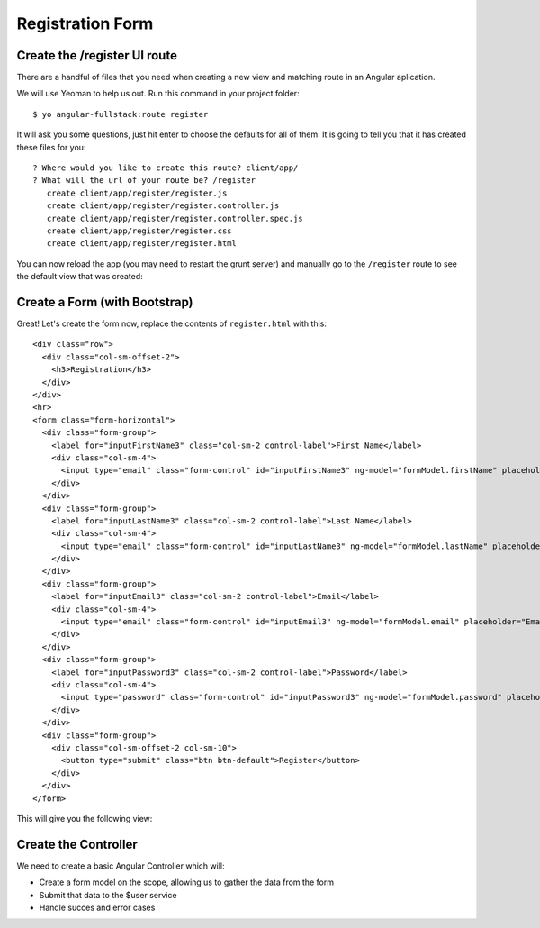 .. _register:

Registration Form
===================


Create the /register UI route
--------------------------

There are a handful of files that you need when creating a new view and matching route in an Angular aplication.

We will use Yeoman to help us out.  Run this command in your project folder::

    $ yo angular-fullstack:route register

It will ask you some questions, just hit enter to choose the defaults for all of them.  It is going to tell you that it has created these files for you::

    ? Where would you like to create this route? client/app/
    ? What will the url of your route be? /register
       create client/app/register/register.js
       create client/app/register/register.controller.js
       create client/app/register/register.controller.spec.js
       create client/app/register/register.css
       create client/app/register/register.html

You can now reload the app (you may need to restart the grunt server) and
manually go to the ``/register`` route to see the default view that was created:


.. image:: _static/default-register-view.png

Create a Form (with Bootstrap)
-----------------------------

Great!  Let's create the form now, replace the contents of ``register.html`` with this::


    <div class="row">
      <div class="col-sm-offset-2">
        <h3>Registration</h3>
      </div>
    </div>
    <hr>
    <form class="form-horizontal">
      <div class="form-group">
        <label for="inputFirstName3" class="col-sm-2 control-label">First Name</label>
        <div class="col-sm-4">
          <input type="email" class="form-control" id="inputFirstName3" ng-model="formModel.firstName" placeholder="First Name">
        </div>
      </div>
      <div class="form-group">
        <label for="inputLastName3" class="col-sm-2 control-label">Last Name</label>
        <div class="col-sm-4">
          <input type="email" class="form-control" id="inputLastName3" ng-model="formModel.lastName" placeholder="Last Name">
        </div>
      </div>
      <div class="form-group">
        <label for="inputEmail3" class="col-sm-2 control-label">Email</label>
        <div class="col-sm-4">
          <input type="email" class="form-control" id="inputEmail3" ng-model="formModel.email" placeholder="Email">
        </div>
      </div>
      <div class="form-group">
        <label for="inputPassword3" class="col-sm-2 control-label">Password</label>
        <div class="col-sm-4">
          <input type="password" class="form-control" id="inputPassword3" ng-model="formModel.password" placeholder="Password">
        </div>
      </div>
      <div class="form-group">
        <div class="col-sm-offset-2 col-sm-10">
          <button type="submit" class="btn btn-default">Register</button>
        </div>
      </div>
    </form>

This will give you the following view:

.. image:: _static/registration_form.png

Create the Controller
---------------------

We need to create a basic Angular Controller which will:

* Create a form model on the scope, allowing us to gather the data from the form
* Submit that data to the $user service
* Handle succes and error cases